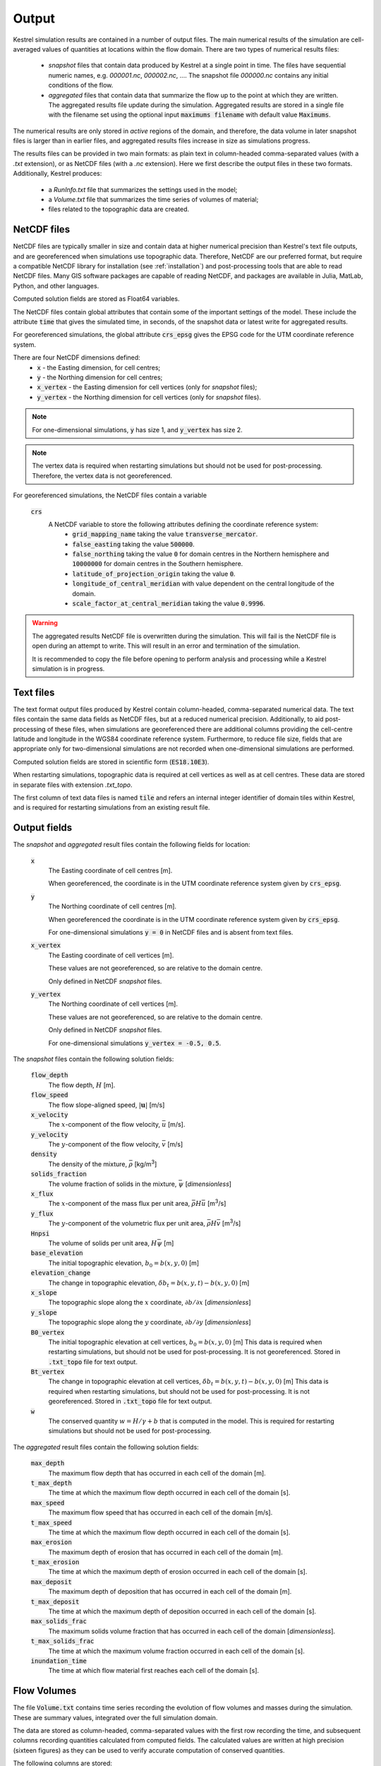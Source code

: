 .. _output:

Output
======

Kestrel simulation results are contained in a number of output files.
The main numerical results of the simulation are cell-averaged values 
of quantities at locations within the flow domain.  There are two types
of numerical results files:

    * *snapshot* files that contain data produced by Kestrel at a single
      point in time. The files have sequential numeric names, e.g.
      *000001.nc*, *000002.nc*, .... The snapshot file
      *000000.nc* contains any initial conditions of the flow.

    * *aggregated* files that contain data that summarize the flow up to
      the point at which they are written.  The aggregated results file
      update during the simulation.  Aggregated results are stored in a single
      file with the filename set using the optional input
      :code:`maximums filename` with default value :code:`Maximums`.

The numerical results are only stored in *active* regions of the domain,
and therefore, the data volume in later snapshot files is larger than in
earlier files, and aggregated results files increase in size as simulations
progress.

The results files can be provided in two main formats: as plain text in 
column-headed comma-separated values (with a *.txt* extension),
or as NetCDF files (with a *.nc* extension).  Here we first describe
the output files in these two formats.  Additionally, Kestrel produces:

    * a *RunInfo.txt* file that summarizes the settings used in the model;
    * a *Volume.txt* file that summarizes the time series of volumes of material;
    * files related to the topographic data are created.

.. _output_netcdf:

NetCDF files
------------

NetCDF files are typically smaller in size and contain data at higher
numerical precision than Kestrel's text file outputs, and are
georeferenced when simulations use topographic data.  Therefore, NetCDF are our
preferred format, but require a compatible NetCDF library for installation
(see :ref:`installation`) and post-processing tools that are able to read NetCDF
files.  Many GIS software packages are capable of reading NetCDF, and packages are
available in Julia, MatLab, Python, and other languages.

Computed solution fields are stored as Float64 variables.

The NetCDF files contain global attributes that contain some of the important settings
of the model.  These include the attribute :code:`time` that gives the simulated time, 
in seconds, of the snapshot data or latest write for aggregated results.

For georeferenced simulations, the global attribute :code:`crs_epsg` gives the EPSG code
for the UTM coordinate reference system.

There are four NetCDF dimensions defined:
    * :code:`x` - the Easting dimension, for cell centres;
    * :code:`y` - the Northing dimension for cell centres;
    * :code:`x_vertex` - the Easting dimension for cell vertices (only for *snapshot* files);
    * :code:`y_vertex` - the Northing dimension for cell vertices (only for *snapshot* files).

.. note::

    For one-dimensional simulations, :code:`y` has size 1, and :code:`y_vertex` has size 2.

.. note::
    
    The vertex data is required when restarting simulations but should not be used for post-processing.
    Therefore, the vertex data is not georeferenced.

For georeferenced simulations, the NetCDF files contain a variable

    :code:`crs`
        A NetCDF variable to store the following attributes defining the coordinate reference system:
            - :code:`grid_mapping_name` taking the value :code:`transverse_mercator`.
            - :code:`false_easting` taking the value :code:`500000`.
            - :code:`false_northing` taking the value :code:`0` for domain centres in the Northern hemisphere and :code:`10000000` for domain centres in the Southern hemisphere.
            - :code:`latitude_of_projection_origin` taking the value :code:`0`.
            - :code:`longitude_of_central_meridian` with value dependent on the central longitude of the domain.
            - :code:`scale_factor_at_central_meridian` taking the value :code:`0.9996`.

.. warning::
    The aggregated results NetCDF file is overwritten during the simulation. This will fail is the NetCDF file is open
    during an attempt to write.  This will result in an error and termination of the simulation.

    It is recommended to copy the file before opening to perform analysis and processing while a Kestrel simulation is in progress.

.. _output_txt:

Text files
----------

The text format output files produced by Kestrel contain column-headed, comma-separated numerical data.
The text files contain the same data fields as NetCDF files, but at a reduced numerical precision.
Additionally, to aid post-processing of these files, when simulations are georeferenced there are
additional columns providing the cell-centre latitude and longitude in the WGS84 coordinate reference system.
Furthermore, to reduce file size, fields that are appropriate only for two-dimensional simulations are not
recorded when one-dimensional simulations are performed.

Computed solution fields are stored in scientific form (:code:`ES18.10E3`).

When restarting simulations, topographic data is required at cell vertices as well as at cell centres.  These data are
stored in separate files with extension *.txt_topo*.

The first column of text data files is named :code:`tile` and refers an internal integer identifier of domain tiles
within Kestrel, and is required for restarting simulations from an existing result file.

.. _output_fields:

Output fields
-------------

The *snapshot* and *aggregated* result files contain the following fields for location:

    :code:`x`
        The Easting coordinate of cell centres [m].
        
        When georeferenced, the coordinate is in the UTM coordinate reference system
        given by :code:`crs_epsg`.
    
    :code:`y`
        The Northing coordinate of cell centres [m].
        
        When georeferenced the coordinate is in the UTM coordinate reference system
        given by :code:`crs_epsg`.
        
        For one-dimensional simulations :code:`y = 0` in NetCDF files and is absent
        from text files.

    :code:`x_vertex`
        The Easting coordinate of cell vertices [m].

        These values are not georeferenced, so are relative to the domain centre.
        
        Only defined in NetCDF *snapshot* files.

    :code:`y_vertex`
        The Northing coordinate of cell vertices [m].
        
        These values are not georeferenced, so are relative to the domain centre.
        
        Only defined in NetCDF *snapshot* files.
        
        For one-dimensional simulations :code:`y_vertex = -0.5, 0.5`.

The *snapshot* files contain the following solution fields:
    
    :code:`flow_depth`
        The flow depth, :math:`H` [m].

    :code:`flow_speed`
        The flow slope-aligned speed, :math:`\left|\mathbf{u}\right|` [m/s]

    :code:`x_velocity`
        The :math:`x`-component of the flow velocity, :math:`\bar{u}` [m/s].
    
    :code:`y_velocity`
        The :math:`y`-component of the flow velocity, :math:`\bar{v}` [m/s]
    
    :code:`density`
        The density of the mixture, :math:`\bar{\rho}` [kg/m\ :sup:`3`\ ]

    :code:`solids_fraction`
        The volume fraction of solids in the mixture, :math:`\bar{\psi}` [*dimensionless*]
    
    :code:`x_flux`
        The :math:`x`-component of the mass flux per unit area, :math:`\bar{\rho} H\bar{u}` [m\ :sup:`3`\ /s]
    
    :code:`y_flux`
        The :math:`y`-component of the volumetric flux per unit area, :math:`\bar{\rho} H\bar{v}` [m\ :sup:`3`\ /s]
    
    :code:`Hnpsi`
        The volume of solids per unit area, :math:`H\bar{\psi}` [m] 
    
    :code:`base_elevation`
        The initial topographic elevation, :math:`b_{0} = b(x,y,0)` [m]
    
    :code:`elevation_change`
        The change in topographic elevation, :math:`\delta b_{t} = b(x,y,t) - b(x,y,0)` [m]
    
    :code:`x_slope`
        The topographic slope along the :math:`x` coordinate, :math:`\partial b/\partial x` [*dimensionless*]
    
    :code:`y_slope`
        The topographic slope along the :math:`y` coordinate, :math:`\partial b/\partial y` [*dimensionless*]
    
    :code:`B0_vertex`
        The initial topographic elevation at cell vertices, :math:`b_{0} = b(x,y,0)` [m]
        This data is required when restarting simulations, but should not be used for post-processing.
        It is not georeferenced.
        Stored in :code:`.txt_topo` file for text output.
    
    :code:`Bt_vertex`
        The change in topographic elevation at cell vertices, :math:`\delta b_{t} = b(x,y,t) - b(x,y,0)` [m]
        This data is required when restarting simulations, but should not be used for post-processing.
        It is not georeferenced.
        Stored in :code:`.txt_topo` file for text output.

    :code:`w`
        The conserved quantity :math:`w = H/\gamma + b` that is computed in the model.
        This is required for restarting simulations but should not be used for post-processing.
    
The *aggregated* result files contain the following solution fields:

    :code:`max_depth`
        The maximum flow depth that has occurred in each cell of the domain [m].

    :code:`t_max_depth`
        The time at which the maximum flow depth occurred in each cell of the domain [s].

    :code:`max_speed`
        The maximum flow speed that has occurred in each cell of the domain [m/s].

    :code:`t_max_speed`
        The time at which the maximum flow depth occurred in each cell of the domain [s].

    :code:`max_erosion`
        The maximum depth of erosion that has occurred in each cell of the domain [m].

    :code:`t_max_erosion`
        The time at which the maximum depth of erosion occurred in each cell of the domain [s].

    :code:`max_deposit`
        The maximum depth of deposition that has occurred in each cell of the domain [m].

    :code:`t_max_deposit`
        The time at which the maximum depth of deposition occurred in each cell of the domain [s].

    :code:`max_solids_frac`
        The maximum solids volume fraction that has occurred in each cell of the domain [*dimensionless*].

    :code:`t_max_solids_frac`
        The time at which the maximum volume fraction occurred in each cell of the domain [s].

    :code:`inundation_time`
        The time at which flow material first reaches each cell of the domain [s].

.. _output_volume:

Flow Volumes
------------

The file :code:`Volume.txt` contains time series recording the evolution of flow volumes and masses
during the simulation.  These are summary values, integrated over the full simulation domain.

The data are stored as column-headed, comma-separated values with the first row 
recording the time, and subsequent columns recording quantities calculated from computed fields.
The calculated values are written at high precision (sixteen figures) as they can be used to
verify accurate computation of conserved quantities.

The following columns are stored:

    :code:`volume`
        The total volume of material in the flow domain.

        This volume includes material added in initial conditions,
        material added by flux sources, and material entrained into
        flows by erosion, and is given by

        .. math::
            V_{total} = \int_{A} H\gamma\ \mathrm{d}A.



    :code:`total_bed_volume`
        The total volume of material derived from the bed.

        This volume is the difference of material eroded from the bed
        from that deposited to the bed, and is given by

        .. math::
            V_{bed} = \int_{A} \left(b(\mathbf{x},t) - b(\mathbf{x},0)\right)\ \mathrm{d}A
        
        where :math:`A` is the area of the flow.

    :code:`total_mass`
        The total mass of material in the flow domain.

        This mass includes material added in initial conditions,
        material added by flux sources, and material entrained into
        flows by erosion, and is given by

        .. math::
            M_{total} = \int_{A} \bar{\rho}H\gamma\ \mathrm{d}A.
        
    :code:`bed_mass`
        The total mass of material derived from the bed.

        This mass is the difference of material eroded from the bed
        from that deposited to the bed, and is given by

        .. math::
            M_{bed} = \rho_{b}V_{bed}

        where :math:`\rho_{b}` is the density of bed material.

    :code:`total_solids_mass`
        The total mass of solids in the flow domain.

        This mass includes solids added in initial conditions,
        solids added by flux sources, and solids entrained into
        flows by erosion, and is given by

        .. math::
            M_{solids} = \int_{A} \rho_{s}H\bar{\psi}\gamma\ \mathrm{d}A.

    :code:`bed solids mass`
        The total mass of solids derived from the bed.

        This mass is the difference of solid mass added by erosion from the bed
        from the solid mass deposited to the bed, and is given by

        .. math::
            M_{bed solids} = \rho_{s}V_{bed}p
        
        where :math:`p` is the bed porosity.

.. warning::
    TODO RunInfo.txt
